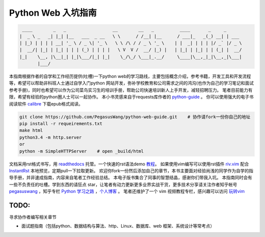 ===================
Python Web 入坑指南
===================

.. code-block:: text

     ____        _   _                  __        __   _          ____       _     _
    |  _ \ _   _| |_| |__   ___  _ __   \ \      / /__| |__      / ___|_   _(_) __| | ___
    | |_) | | | | __| '_ \ / _ \| '_ \   \ \ /\ / / _ \ '_ \    | |  _| | | | |/ _` |/ _ \
    |  __/| |_| | |_| | | | (_) | | | |   \ V  V /  __/ |_) |   | |_| | |_| | | (_| |  __/
    |_|    \__, |\__|_| |_|\___/|_| |_|    \_/\_/ \___|_.__/     \____|\__,_|_|\__,_|\___|
           |___/


本指南根据作者的自学和工作经历提供(吐槽)一下python
web的学习路线，主要包括概念介绍，参考书籍，开发工具和开发流程等，希望可以帮助非科班人士通过自学入门python
网站开发，弥补学校教育和公司需求之间的鸿沟(也作为自己的学习笔记和面试参考手册)，同时也希望可以作为公司菜鸟实习生的培训手册，帮助公司快速培训新人上手开发，减轻招聘压力。
笔者目前能力有限，希望有经验的python圈人士可以一起协作。
本小书灵感来自于requests库作者的 `python-guide <https://github.com/kennethreitz/python-guide>`_ 。
你可以使用强大的电子书阅读软件 `calibre <https://calibre-ebook.com/>`_ 下载epub格式阅读。


.. image:: https://readthedocs.org/projects/z42/badge/?version=latest

.. code-block:: python

    git clone https://github.com/PegasusWang/python-web-guide.git    # 协作请fork一份你自己的地址
    pip install -r requeirements.txt
    make html
    python3.4 -m http.server
    or
    python -m SimpleHTTPServer    # open _build/html

文档采用rst格式书写，用 `readthedocs <https://readthedocs.org/>`_ 托管。一个快速的rst语法demo `教程 <http://azuwis.github.io/sphinx_demo/demo.html>`_。 如果使用vim编写可以使用rst插件 `riv.vim <https://github.com/Rykka/riv.vim>`_ 配合 `InstantRst <https://github.com/Rykka/InstantRst>`_ 本地预览，定期pull一下拉取更新。
欢迎你fork一份然后添加自己的章节，本书主要面对经验尚浅的同学作为自学的指导手册，并非速成指南，内容来自笔者工作经验总结。
本电子版书集合了同事的智慧结晶，感谢你们带我入坑。
本指南同时会有一些不负责任的吐槽。学到东西的请狂点 star，让笔者有动力更新更多业界实战干货，更多技术分享请关注作者知乎帐号 `pegasuswang <https://www.zhihu.com/people/pegasus-wang/activities>`_ ，知乎专栏 `Python 学习之路 <https://zhuanlan.zhihu.com/c_85234576>`_ ，`个人博客 <http://ningning.today/>`_ 。
笔者还维护了一个 vim 视频教程专栏，感兴趣可以访问 `玩转vim <https://zhuanlan.zhihu.com/vim-video>`_

TODO:
========
寻求协作者编写相关章节

- 面试题指南（包括python、数据结构与算法、http、Linux、数据库、web 框架、系统设计等常考点）
